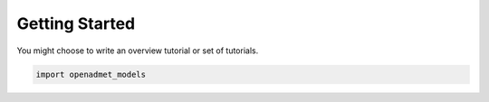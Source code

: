 Getting Started
===============


You might choose to write an overview tutorial or set of tutorials.

.. code-block:: python
    
    import openadmet_models

